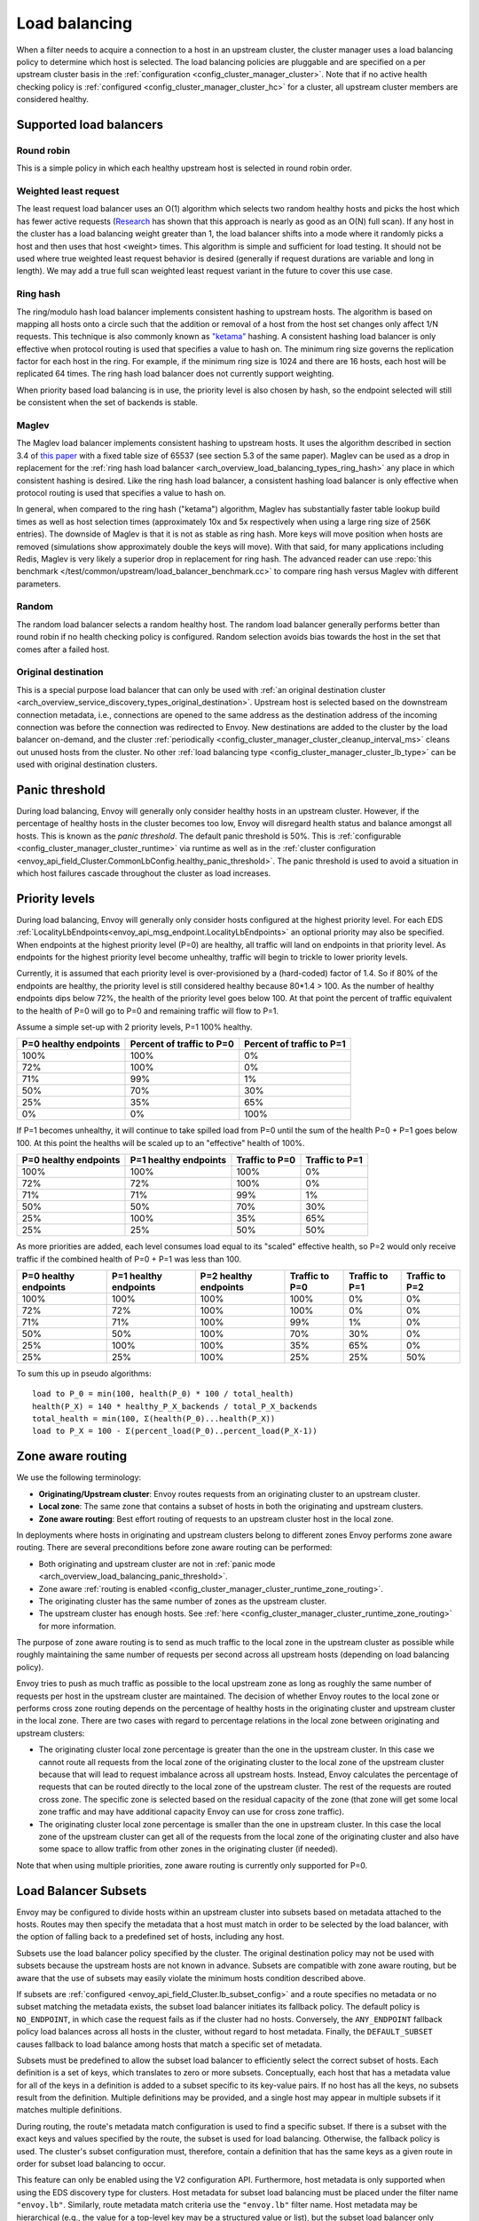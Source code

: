.. _arch_overview_load_balancing:

Load balancing
==============

When a filter needs to acquire a connection to a host in an upstream cluster, the cluster manager
uses a load balancing policy to determine which host is selected. The load balancing policies are
pluggable and are specified on a per upstream cluster basis in the :ref:`configuration
<config_cluster_manager_cluster>`. Note that if no active health checking policy is :ref:`configured
<config_cluster_manager_cluster_hc>` for a cluster, all upstream cluster members are considered
healthy.

.. _arch_overview_load_balancing_types:

Supported load balancers
------------------------

.. _arch_overview_load_balancing_types_round_robin:

Round robin
^^^^^^^^^^^

This is a simple policy in which each healthy upstream host is selected in round robin order.

.. _arch_overview_load_balancing_types_least_request:

Weighted least request
^^^^^^^^^^^^^^^^^^^^^^

The least request load balancer uses an O(1) algorithm which selects two random healthy hosts and
picks the host which has fewer active requests
(`Research <http://www.eecs.harvard.edu/~michaelm/postscripts/handbook2001.pdf>`_ has shown that this
approach is nearly as good as an O(N) full scan). If any host in the cluster has a load balancing
weight greater than 1, the load balancer shifts into a mode where it randomly picks a host and then
uses that host <weight> times. This algorithm is simple and sufficient for load testing. It should
not be used where true weighted least request behavior is desired (generally if request durations
are variable and long in length). We may add a true full scan weighted least request variant in the
future to cover this use case.

.. _arch_overview_load_balancing_types_ring_hash:

Ring hash
^^^^^^^^^

The ring/modulo hash load balancer implements consistent hashing to upstream hosts. The algorithm is
based on mapping all hosts onto a circle such that the addition or removal of a host from the host
set changes only affect 1/N requests. This technique is also commonly known as `"ketama"
<https://github.com/RJ/ketama>`_ hashing. A consistent hashing load balancer is only effective
when protocol routing is used that specifies a value to hash on. The minimum ring size governs the
replication factor for each host in the ring. For example, if the minimum ring size is 1024 and
there are 16 hosts, each host will be replicated 64 times. The ring hash load balancer does not
currently support weighting.

When priority based load balancing is in use, the priority level is also chosen by hash, so the
endpoint selected will still be consistent when the set of backends is stable.

.. _arch_overview_load_balancing_types_maglev:

Maglev
^^^^^^

The Maglev load balancer implements consistent hashing to upstream hosts. It uses the algorithm
described in section 3.4 of `this paper <https://static.googleusercontent.com/media/research.google.com/en//pubs/archive/44824.pdf>`_
with a fixed table size of 65537 (see section 5.3 of the same paper). Maglev can be used as a drop
in replacement for the :ref:`ring hash load balancer <arch_overview_load_balancing_types_ring_hash>`
any place in which consistent hashing is desired. Like the ring hash load balancer, a consistent
hashing load balancer is only effective when protocol routing is used that specifies a value to
hash on.

In general, when compared to the ring hash ("ketama") algorithm, Maglev has substantially faster
table lookup build times as well as host selection times (approximately 10x and 5x respectively
when using a large ring size of 256K entries). The downside of Maglev is that it is not as stable
as ring hash. More keys will move position when hosts are removed (simulations show approximately
double the keys will move). With that said, for many applications including Redis, Maglev is very
likely a superior drop in replacement for ring hash. The advanced reader can use
:repo:`this benchmark </test/common/upstream/load_balancer_benchmark.cc>` to compare ring hash
versus Maglev with different parameters.


.. _arch_overview_load_balancing_types_random:

Random
^^^^^^

The random load balancer selects a random healthy host. The random load balancer generally performs
better than round robin if no health checking policy is configured. Random selection avoids bias
towards the host in the set that comes after a failed host.

.. _arch_overview_load_balancing_types_original_destination:

Original destination
^^^^^^^^^^^^^^^^^^^^

This is a special purpose load balancer that can only be used with :ref:`an original destination
cluster <arch_overview_service_discovery_types_original_destination>`. Upstream host is selected
based on the downstream connection metadata, i.e., connections are opened to the same address as the
destination address of the incoming connection was before the connection was redirected to
Envoy. New destinations are added to the cluster by the load balancer on-demand, and the cluster
:ref:`periodically <config_cluster_manager_cluster_cleanup_interval_ms>` cleans out unused hosts
from the cluster. No other :ref:`load balancing type <config_cluster_manager_cluster_lb_type>` can
be used with original destination clusters.

.. _arch_overview_load_balancing_panic_threshold:

Panic threshold
---------------

During load balancing, Envoy will generally only consider healthy hosts in an upstream cluster.
However, if the percentage of healthy hosts in the cluster becomes too low, Envoy will disregard
health status and balance amongst all hosts. This is known as the *panic threshold*. The default
panic threshold is 50%. This is :ref:`configurable <config_cluster_manager_cluster_runtime>` via
runtime as well as in the :ref:`cluster configuration
<envoy_api_field_Cluster.CommonLbConfig.healthy_panic_threshold>`. The panic threshold
is used to avoid a situation in which host failures cascade throughout the cluster as load
increases.

.. _arch_overview_load_balancing_priority_levels:

Priority levels
------------------

During load balancing, Envoy will generally only consider hosts configured at the highest priority
level. For each EDS :ref:`LocalityLbEndpoints<envoy_api_msg_endpoint.LocalityLbEndpoints>` an optional
priority may also be specified. When endpoints at the highest priority level (P=0) are healthy, all
traffic will land on endpoints in that priority level. As endpoints for the highest priority level
become unhealthy, traffic will begin to trickle to lower priority levels.

Currently, it is assumed that each priority level is over-provisioned by a (hard-coded) factor of
1.4. So if 80% of the endpoints are healthy, the priority level is still considered healthy because
80*1.4 > 100. As the number of healthy endpoints dips below 72%, the health of the priority level
goes below 100. At that point the percent of traffic equivalent to the health of P=0 will go to P=0
and remaining traffic will flow to P=1.

Assume a simple set-up with 2 priority levels, P=1 100% healthy.

+----------------------------+---------------------------+----------------------------+
| P=0 healthy endpoints      | Percent of traffic to P=0 |  Percent of traffic to P=1 |
+============================+===========================+============================+
| 100%                       | 100%                      |   0%                       |
+----------------------------+---------------------------+----------------------------+
| 72%                        | 100%                      |   0%                       |
+----------------------------+---------------------------+----------------------------+
| 71%                        | 99%                       |   1%                       |
+----------------------------+---------------------------+----------------------------+
| 50%                        | 70%                       |   30%                      |
+----------------------------+---------------------------+----------------------------+
| 25%                        | 35%                       |   65%                      |
+----------------------------+---------------------------+----------------------------+
| 0%                         | 0%                        |   100%                     |
+----------------------------+---------------------------+----------------------------+

If P=1 becomes unhealthy, it will continue to take spilled load from P=0 until the sum of the health
P=0 + P=1 goes below 100. At this point the healths will be scaled up to an "effective" health of
100%.

+------------------------+-------------------------+-----------------+-----------------+
| P=0 healthy endpoints  | P=1 healthy endpoints   | Traffic to  P=0 |  Traffic to P=1 |
+========================+=========================+=================+=================+
| 100%                   |  100%                   | 100%            |   0%            |
+------------------------+-------------------------+-----------------+-----------------+
| 72%                    |  72%                    | 100%            |   0%            |
+------------------------+-------------------------+-----------------+-----------------+
| 71%                    |  71%                    | 99%             |   1%            |
+------------------------+-------------------------+-----------------+-----------------+
| 50%                    |  50%                    | 70%             |   30%           |
+------------------------+-------------------------+-----------------+-----------------+
| 25%                    |  100%                   | 35%             |   65%           |
+------------------------+-------------------------+-----------------+-----------------+
| 25%                    |  25%                    | 50%             |   50%           |
+------------------------+-------------------------+-----------------+-----------------+

As more priorities are added, each level consumes load equal to its "scaled" effective health, so
P=2 would only receive traffic if the combined health of P=0 + P=1 was less than 100.

+-----------------------+-----------------------+-----------------------+----------------+----------------+----------------+
| P=0 healthy endpoints | P=1 healthy endpoints | P=2 healthy endpoints | Traffic to P=0 | Traffic to P=1 | Traffic to P=2 |
+=======================+=======================+=======================+================+================+================+
| 100%                  |  100%                 |  100%                 | 100%           |   0%           |   0%           |
+-----------------------+-----------------------+-----------------------+----------------+----------------+----------------+
| 72%                   |  72%                  |  100%                 | 100%           |   0%           |   0%           |
+-----------------------+-----------------------+-----------------------+----------------+----------------+----------------+
| 71%                   |  71%                  |  100%                 | 99%            |   1%           |   0%           |
+-----------------------+-----------------------+-----------------------+----------------+----------------+----------------+
| 50%                   |  50%                  |  100%                 | 70%            |   30%          |   0%           |
+-----------------------+-----------------------+-----------------------+----------------+----------------+----------------+
| 25%                   |  100%                 |  100%                 | 35%            |   65%          |   0%           |
+-----------------------+-----------------------+-----------------------+----------------+----------------+----------------+
| 25%                   |  25%                  |  100%                 | 25%            |   25%          |   50%          |
+-----------------------+-----------------------+-----------------------+----------------+----------------+----------------+

To sum this up in pseudo algorithms:

::

  load to P_0 = min(100, health(P_0) * 100 / total_health)
  health(P_X) = 140 * healthy_P_X_backends / total_P_X_backends
  total_health = min(100, Σ(health(P_0)...health(P_X))
  load to P_X = 100 - Σ(percent_load(P_0)..percent_load(P_X-1))

.. _arch_overview_load_balancing_zone_aware_routing:

Zone aware routing
------------------

We use the following terminology:

* **Originating/Upstream cluster**: Envoy routes requests from an originating cluster to an upstream
  cluster.
* **Local zone**: The same zone that contains a subset of hosts in both the originating and
  upstream clusters.
* **Zone aware routing**: Best effort routing of requests to an upstream cluster host in the local
  zone.

In deployments where hosts in originating and upstream clusters belong to different zones
Envoy performs zone aware routing. There are several preconditions before zone aware routing can be
performed:

.. _arch_overview_load_balancing_zone_aware_routing_preconditions:

* Both originating and upstream cluster are not in
  :ref:`panic mode <arch_overview_load_balancing_panic_threshold>`.
* Zone aware :ref:`routing is enabled <config_cluster_manager_cluster_runtime_zone_routing>`.
* The originating cluster has the same number of zones as the upstream cluster.
* The upstream cluster has enough hosts. See
  :ref:`here <config_cluster_manager_cluster_runtime_zone_routing>` for more information.

The purpose of zone aware routing is to send as much traffic to the local zone in the upstream
cluster as possible while roughly maintaining the same number of requests per second across all
upstream hosts (depending on load balancing policy).

Envoy tries to push as much traffic as possible to the local upstream zone as long as
roughly the same number of requests per host in the upstream cluster are maintained. The decision of
whether Envoy routes to the local zone or performs cross zone routing depends on the percentage of
healthy hosts in the originating cluster and upstream cluster in the local zone. There are two cases
with regard to percentage relations in the local zone between originating and upstream clusters:

* The originating cluster local zone percentage is greater than the one in the upstream cluster.
  In this case we cannot route all requests from the local zone of the originating cluster to the
  local zone of the upstream cluster because that will lead to request imbalance across all upstream
  hosts. Instead, Envoy calculates the percentage of requests that can be routed directly to the
  local zone of the upstream cluster. The rest of the requests are routed cross zone. The specific
  zone is selected based on the residual capacity of the zone (that zone will get some local zone
  traffic and may have additional capacity Envoy can use for cross zone traffic).
* The originating cluster local zone percentage is smaller than the one in upstream cluster.
  In this case the local zone of the upstream cluster can get all of the requests from the
  local zone of the originating cluster and also have some space to allow traffic from other zones
  in the originating cluster (if needed).

Note that when using multiple priorities, zone aware routing is currently only supported for P=0.

.. _arch_overview_load_balancer_subsets:

Load Balancer Subsets
---------------------

Envoy may be configured to divide hosts within an upstream cluster into subsets based on metadata
attached to the hosts. Routes may then specify the metadata that a host must match in order to be
selected by the load balancer, with the option of falling back to a predefined set of hosts,
including any host.

Subsets use the load balancer policy specified by the cluster. The original destination policy may
not be used with subsets because the upstream hosts are not known in advance. Subsets are compatible
with zone aware routing, but be aware that the use of subsets may easily violate the minimum hosts
condition described above.

If subsets are :ref:`configured <envoy_api_field_Cluster.lb_subset_config>` and a route
specifies no metadata or no subset matching the metadata exists, the subset load balancer initiates
its fallback policy. The default policy is ``NO_ENDPOINT``, in which case the request fails as if
the cluster had no hosts. Conversely, the ``ANY_ENDPOINT`` fallback policy load balances across all
hosts in the cluster, without regard to host metadata. Finally, the ``DEFAULT_SUBSET`` causes
fallback to load balance among hosts that match a specific set of metadata.

Subsets must be predefined to allow the subset load balancer to efficiently select the correct
subset of hosts. Each definition is a set of keys, which translates to zero or more
subsets. Conceptually, each host that has a metadata value for all of the keys in a definition is
added to a subset specific to its key-value pairs. If no host has all the keys, no subsets result
from the definition. Multiple definitions may be provided, and a single host may appear in multiple
subsets if it matches multiple definitions.

During routing, the route's metadata match configuration is used to find a specific subset. If there
is a subset with the exact keys and values specified by the route, the subset is used for load
balancing. Otherwise, the fallback policy is used. The cluster's subset configuration must,
therefore, contain a definition that has the same keys as a given route in order for subset load
balancing to occur.

This feature can only be enabled using the V2 configuration API. Furthermore, host metadata is only
supported when using the EDS discovery type for clusters. Host metadata for subset load balancing
must be placed under the filter name ``"envoy.lb"``. Similarly, route metadata match criteria use
the ``"envoy.lb"`` filter name. Host metadata may be hierarchical (e.g., the value for a top-level
key may be a structured value or list), but the subset load balancer only compares top-level keys
and values. Therefore when using structured values, a route's match criteria will only match if an
identical structured value appears in the host's metadata.

Examples
^^^^^^^^

We'll use simple metadata where all values are strings. Assume the following hosts are defined and
associated with a cluster:

======  ======================
Host    Metadata
======  ======================
host1   v: 1.0, stage: prod
host2   v: 1.0, stage: prod
host3   v: 1.1, stage: canary
host4   v: 1.2-pre, stage: dev
======  ======================

The cluster may enable subset load balancing like this:

::

  ---
  name: cluster-name
  type: EDS
  eds_cluster_config:
    eds_config:
      path: '.../eds.conf'
  connect_timeout:
    seconds: 10
  lb_policy: LEAST_REQUEST
  lb_subset_config:
    fallback_policy: DEFAULT_SUBSET
    default_subset:
      stage: prod
    subset_selectors:
    - keys:
      - v
      - stage
    - keys:
      - stage

The following table describes some routes and the result of their application to the
cluster. Typically the match criteria would be used with routes matching specific aspects of the
request, such as the path or header information.

======================  =============  ==========================================
Match Criteria          Balances Over  Reason
======================  =============  ==========================================
stage: canary           host3          Subset of hosts selected
v: 1.2-pre, stage: dev  host4          Subset of hosts selected
v: 1.0                  host1, host2   Fallback: No subset selector for "v" alone
other: x                host1, host2   Fallback: No subset selector for "other"
(none)                  host1, host2   Fallback: No subset requested
======================  =============  ==========================================

Metadata match criteria may also be specified on a route's weighted clusters. Metadata match
criteria from the selected weighted cluster are merged with and override the criteria from the
route:

====================  ===============================  ====================
Route Match Criteria  Weighted Cluster Match Criteria  Final Match Criteria
====================  ===============================  ====================
stage: canary         stage: prod                      stage: prod
v: 1.0                stage: prod                      v: 1.0, stage: prod
v: 1.0, stage: prod   stage: canary                    v: 1.0, stage: canary
v: 1.0, stage: prod   v: 1.1, stage: canary            v: 1.1, stage: canary
(none)                v: 1.0                           v: 1.0
v: 1.0                (none)                           v: 1.0
====================  ===============================  ====================


Example Host With Metadata
**************************

An EDS ``LbEndpoint`` with host metadata:

::

  ---
  endpoint:
    address:
      socket_address:
        protocol: TCP
        address: 127.0.0.1
        port_value: 8888
  metadata:
    filter_metadata:
      envoy.lb:
        version: '1.0'
        stage: 'prod'


Example Route With Metadata Criteria
************************************

An RDS ``Route`` with metadata match criteria:

::

  ---
  match:
    prefix: /
  route:
    cluster: cluster-name
    metadata_match:
      filter_metadata:
        envoy.lb:
          version: '1.0'
          stage: 'prod'
